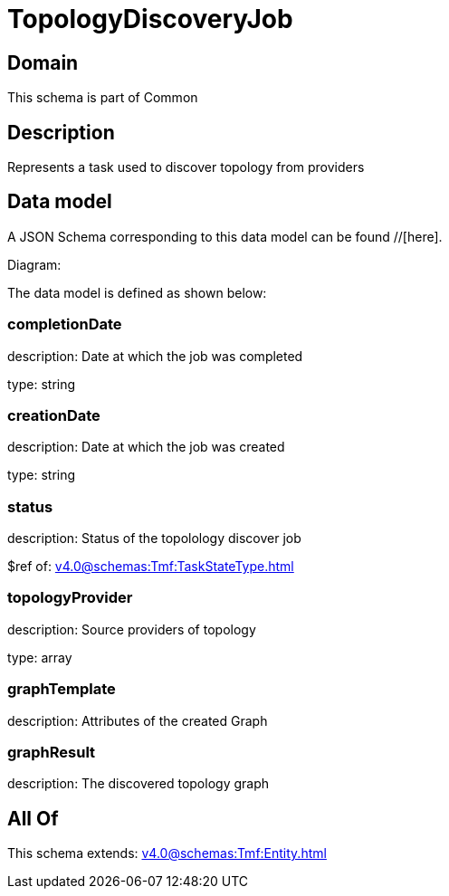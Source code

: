 = TopologyDiscoveryJob

[#domain]
== Domain

This schema is part of Common

[#description]
== Description
Represents a task used to discover topology from providers


[#data_model]
== Data model

A JSON Schema corresponding to this data model can be found //[here].

Diagram:


The data model is defined as shown below:


=== completionDate
description: Date at which the job was completed

type: string


=== creationDate
description: Date at which the job was created

type: string


=== status
description: Status of the topolology discover job

$ref of: xref:v4.0@schemas:Tmf:TaskStateType.adoc[]


=== topologyProvider
description: Source providers of topology

type: array


=== graphTemplate
description: Attributes of the created Graph


=== graphResult
description: The discovered topology graph


[#all_of]
== All Of

This schema extends: xref:v4.0@schemas:Tmf:Entity.adoc[]

